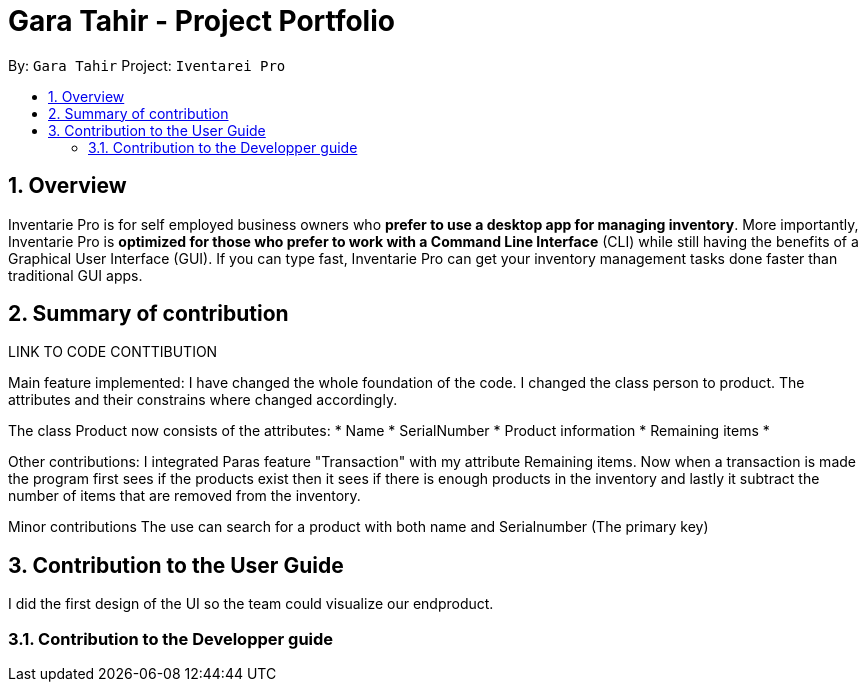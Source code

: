 = Gara Tahir - Project Portfolio
:site-section: UserGuide
:toc:
:toc-title:
:toc-placement: preamble
:sectnums:
:imagesDir: images
:stylesDir: stylesheets
:xrefstyle: full
:experimental:
ifdef::env-github[]
:tip-caption: :bulb:
:note-caption: :information_source:
endif::[]
:repoURL: https://github.com/CS2113-AY1819S1-T13-3/main

By: `Gara Tahir`
Project: `Iventarei Pro`



== Overview

Inventarie Pro is for self employed business owners who *prefer to use a desktop app for managing inventory*. More importantly, Inventarie Pro is *optimized for those who prefer to work with a Command Line Interface* (CLI) while still having the benefits of a Graphical User Interface (GUI). If you can type fast, Inventarie Pro can get your inventory management tasks done faster than traditional GUI apps.

== Summary of contribution

LINK TO CODE CONTTIBUTION

Main feature implemented:
I have changed the whole foundation of the code. I changed the class person to product. The attributes and their constrains where changed accordingly.

The class Product now consists of the attributes:
* Name
* SerialNumber
* Product information
* Remaining items
*


Other contributions:
I integrated Paras feature "Transaction" with my attribute Remaining items.
Now when a transaction is made the program first sees if the products exist then it sees if there is enough products in the inventory and lastly it subtract the number of items that are removed from the inventory.

Minor contributions
The use can search for a product with both name and Serialnumber (The primary key)

== Contribution to the User Guide

I did the first design of the UI so the team could visualize our endproduct.

=== Contribution to the Developper guide
